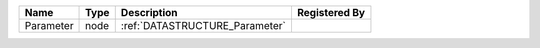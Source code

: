 

========= ==== ============================== ============= 
Name      Type Description                    Registered By 
========= ==== ============================== ============= 
Parameter node :ref:`DATASTRUCTURE_Parameter`               
========= ==== ============================== ============= 


